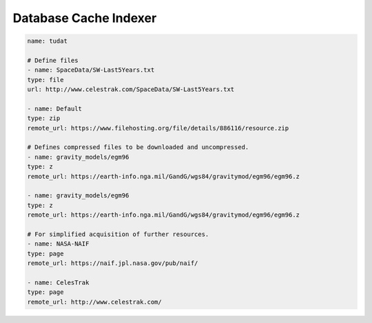 Database Cache Indexer
======================


.. code-block:: yaml

    name: tudat

    # Define files
    - name: SpaceData/SW-Last5Years.txt
    type: file
    url: http://www.celestrak.com/SpaceData/SW-Last5Years.txt

    - name: Default
    type: zip
    remote_url: https://www.filehosting.org/file/details/886116/resource.zip

    # Defines compressed files to be downloaded and uncompressed.
    - name: gravity_models/egm96
    type: z
    remote_url: https://earth-info.nga.mil/GandG/wgs84/gravitymod/egm96/egm96.z

    - name: gravity_models/egm96
    type: z
    remote_url: https://earth-info.nga.mil/GandG/wgs84/gravitymod/egm96/egm96.z

    # For simplified acquisition of further resources.
    - name: NASA-NAIF
    type: page
    remote_url: https://naif.jpl.nasa.gov/pub/naif/

    - name: CelesTrak
    type: page
    remote_url: http://www.celestrak.com/